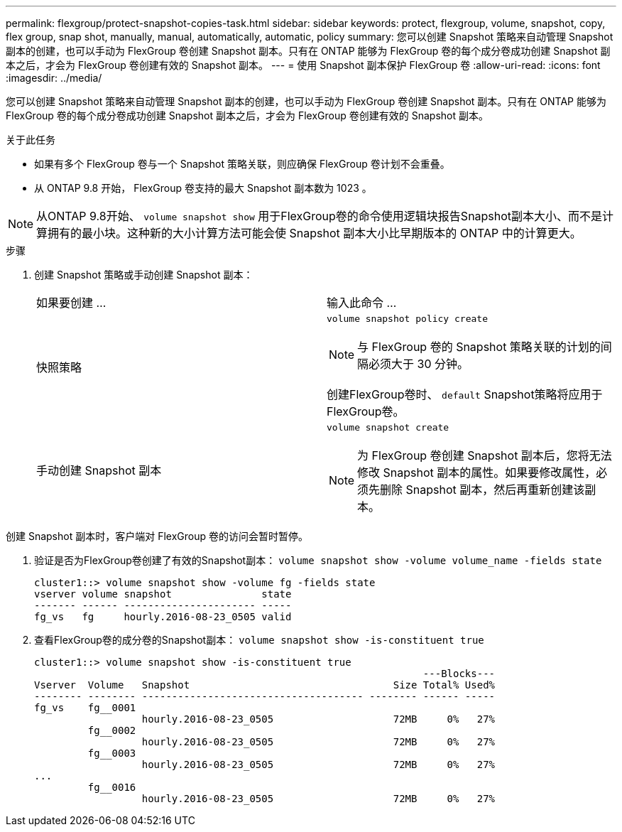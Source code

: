 ---
permalink: flexgroup/protect-snapshot-copies-task.html 
sidebar: sidebar 
keywords: protect, flexgroup, volume, snapshot, copy, flex group, snap shot, manually, manual, automatically, automatic, policy 
summary: 您可以创建 Snapshot 策略来自动管理 Snapshot 副本的创建，也可以手动为 FlexGroup 卷创建 Snapshot 副本。只有在 ONTAP 能够为 FlexGroup 卷的每个成分卷成功创建 Snapshot 副本之后，才会为 FlexGroup 卷创建有效的 Snapshot 副本。 
---
= 使用 Snapshot 副本保护 FlexGroup 卷
:allow-uri-read: 
:icons: font
:imagesdir: ../media/


[role="lead"]
您可以创建 Snapshot 策略来自动管理 Snapshot 副本的创建，也可以手动为 FlexGroup 卷创建 Snapshot 副本。只有在 ONTAP 能够为 FlexGroup 卷的每个成分卷成功创建 Snapshot 副本之后，才会为 FlexGroup 卷创建有效的 Snapshot 副本。

.关于此任务
* 如果有多个 FlexGroup 卷与一个 Snapshot 策略关联，则应确保 FlexGroup 卷计划不会重叠。
* 从 ONTAP 9.8 开始， FlexGroup 卷支持的最大 Snapshot 副本数为 1023 。



NOTE: 从ONTAP 9.8开始、 `volume snapshot show` 用于FlexGroup卷的命令使用逻辑块报告Snapshot副本大小、而不是计算拥有的最小块。这种新的大小计算方法可能会使 Snapshot 副本大小比早期版本的 ONTAP 中的计算更大。

.步骤
. 创建 Snapshot 策略或手动创建 Snapshot 副本：
+
|===


| 如果要创建 ... | 输入此命令 ... 


 a| 
快照策略
 a| 
`volume snapshot policy create`


NOTE: 与 FlexGroup 卷的 Snapshot 策略关联的计划的间隔必须大于 30 分钟。

创建FlexGroup卷时、 `default` Snapshot策略将应用于FlexGroup卷。



 a| 
手动创建 Snapshot 副本
 a| 
`volume snapshot create`


NOTE: 为 FlexGroup 卷创建 Snapshot 副本后，您将无法修改 Snapshot 副本的属性。如果要修改属性，必须先删除 Snapshot 副本，然后再重新创建该副本。

|===


创建 Snapshot 副本时，客户端对 FlexGroup 卷的访问会暂时暂停。

. 验证是否为FlexGroup卷创建了有效的Snapshot副本： `volume snapshot show -volume volume_name -fields state`
+
[listing]
----
cluster1::> volume snapshot show -volume fg -fields state
vserver volume snapshot               state
------- ------ ---------------------- -----
fg_vs   fg     hourly.2016-08-23_0505 valid
----
. 查看FlexGroup卷的成分卷的Snapshot副本： `volume snapshot show -is-constituent true`
+
[listing]
----
cluster1::> volume snapshot show -is-constituent true
                                                                 ---Blocks---
Vserver  Volume   Snapshot                                  Size Total% Used%
-------- -------- ------------------------------------- -------- ------ -----
fg_vs    fg__0001
                  hourly.2016-08-23_0505                    72MB     0%   27%
         fg__0002
                  hourly.2016-08-23_0505                    72MB     0%   27%
         fg__0003
                  hourly.2016-08-23_0505                    72MB     0%   27%
...
         fg__0016
                  hourly.2016-08-23_0505                    72MB     0%   27%
----

